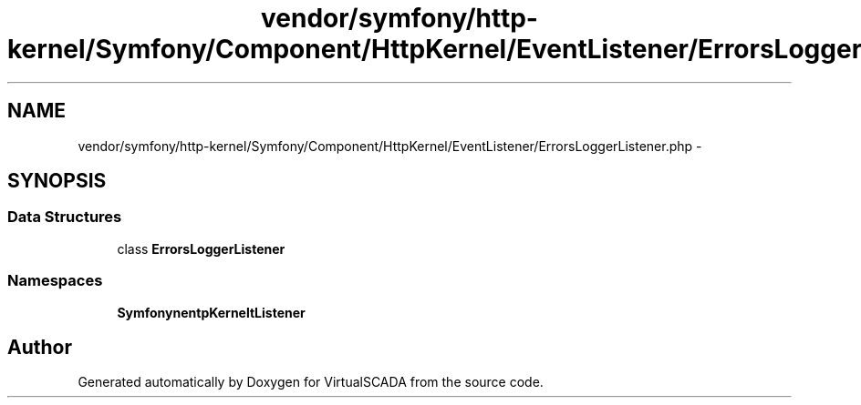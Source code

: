 .TH "vendor/symfony/http-kernel/Symfony/Component/HttpKernel/EventListener/ErrorsLoggerListener.php" 3 "Tue Apr 14 2015" "Version 1.0" "VirtualSCADA" \" -*- nroff -*-
.ad l
.nh
.SH NAME
vendor/symfony/http-kernel/Symfony/Component/HttpKernel/EventListener/ErrorsLoggerListener.php \- 
.SH SYNOPSIS
.br
.PP
.SS "Data Structures"

.in +1c
.ti -1c
.RI "class \fBErrorsLoggerListener\fP"
.br
.in -1c
.SS "Namespaces"

.in +1c
.ti -1c
.RI " \fBSymfony\\Component\\HttpKernel\\EventListener\fP"
.br
.in -1c
.SH "Author"
.PP 
Generated automatically by Doxygen for VirtualSCADA from the source code\&.
